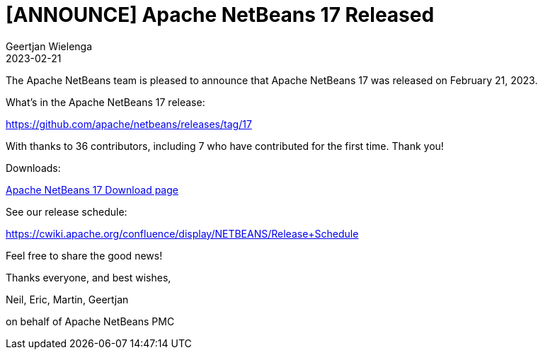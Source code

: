 // 
//     Licensed to the Apache Software Foundation (ASF) under one
//     or more contributor license agreements.  See the NOTICE file
//     distributed with this work for additional information
//     regarding copyright ownership.  The ASF licenses this file
//     to you under the Apache License, Version 2.0 (the
//     "License"); you may not use this file except in compliance
//     with the License.  You may obtain a copy of the License at
// 
//       http://www.apache.org/licenses/LICENSE-2.0
// 
//     Unless required by applicable law or agreed to in writing,
//     software distributed under the License is distributed on an
//     "AS IS" BASIS, WITHOUT WARRANTIES OR CONDITIONS OF ANY
//     KIND, either express or implied.  See the License for the
//     specific language governing permissions and limitations
//     under the License.
//

= [ANNOUNCE] Apache NetBeans 17 Released
:author: Geertjan Wielenga
:revdate: 2023-02-21
:page-layout: blogentry
:jbake-tags: blogentry
:jbake-status: published
:keywords: Apache NetBeans blog index
:description: Apache NetBeans blog index
:toc: left
:toc-title:
:syntax: true


The Apache NetBeans team is pleased to announce that Apache NetBeans 17 was released on February 21, 2023.

What's in the Apache NetBeans 17 release:

https://github.com/apache/netbeans/releases/tag/17

With thanks to 36 contributors, including 7 who have contributed for the first time. Thank you!

Downloads:

xref:download/nb17/index.adoc[Apache NetBeans 17 Download page]

See our release schedule:

https://cwiki.apache.org/confluence/display/NETBEANS/Release+Schedule

Feel free to share the good news!

Thanks everyone, and best wishes,

Neil, Eric, Martin, Geertjan

on behalf of Apache NetBeans PMC
